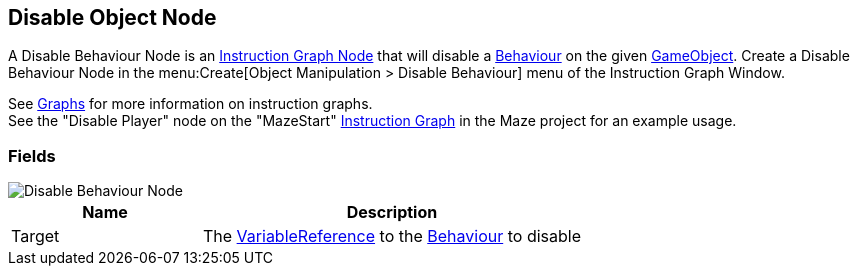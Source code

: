[#manual/disable-object-node]

## Disable Object Node

A Disable Behaviour Node is an <<manual/instruction-graph-node.html,Instruction Graph Node>> that will disable a https://docs.unity3d.com/ScriptReference/Behaviour.html[Behaviour^] on the given https://docs.unity3d.com/ScriptReference/GameObject.html[GameObject^]. Create a Disable Behaviour Node in the menu:Create[Object Manipulation > Disable Behaviour] menu of the Instruction Graph Window.

See <<topics/graphs-1.html,Graphs>> for more information on instruction graphs. +
See the "Disable Player" node on the "MazeStart" <<manual/instruction-graph,Instruction Graph>> in the Maze project for an example usage.

### Fields

image::disable-behaviour-node.png[Disable Behaviour Node]

[cols="1,2"]
|===
| Name	| Description

| Target	| The <<reference/variable-reference.html,VariableReference>> to the https://docs.unity3d.com/ScriptReference/Behaviour.html[Behaviour^] to disable
|===

ifdef::backend-multipage_html5[]
<<reference/disable-object-node.html,Reference>>
endif::[]